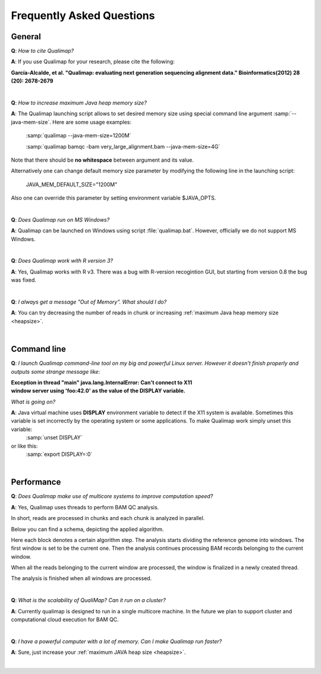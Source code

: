 .. _faq:


Frequently Asked Questions
==========================


General
-------

**Q**: *How to cite Qualimap?*

**A**: If you use Qualimap for your research, please cite the following:

**García-Alcalde, et al. "Qualimap: evaluating next generation sequencing alignment data." Bioinformatics(2012) 28 (20): 2678-2679**

|

.. _heapsize:

**Q**: *How to increase maximum Java heap memory size?*

**A**: The Qualimap launching script allows to set desired memory size using special command line argument :samp:`--java-mem-size`. Here are some usage examples:

    :samp:`qualimap --java-mem-size=1200M`

    :samp:`qualimap bamqc -bam very_large_alignment.bam --java-mem-size=4G`

Note that there should be **no whitespace** between argument and its value.     

Alternatively one can change default memory size parameter  by modifying the following line in the launching script:

    JAVA_MEM_DEFAULT_SIZE="1200M"
    

Also one can override this parameter by setting environment variable $JAVA_OPTS.


|

**Q**: *Does Qualimap run on MS Windows?*

**A**: Qualimap can be launched on Windows using script :file:`qualimap.bat`. However, officially we do not support MS Windows.   

|

**Q**: *Does Qualimap work with R version 3?*

**A**: Yes, Qualimap works with R v3. There was a bug with R-version recogintion GUI, but starting from version 0.8 the bug was fixed.   


|

**Q**: *I always get a message "Out of Memory". What should I do?*

**A**: You can try decreasing the number of reads in chunk or increasing :ref:`maximum Java heap memory size <heapsize>`.  

|

Command line
------------
.. _x11problem:

**Q**: *I launch Qualimap command-line tool on my big and powerful Linux server. However it doesn't finish properly and outputs some strange message like*:

| **Exception in thread "main" java.lang.InternalError: Can't connect to X11**
| **window server using 'foo:42.0' as the value of the DISPLAY variable.**

*What is going on?*

**A**: Java virtual machine uses **DISPLAY** environment variable to detect if the X11 system is available. Sometimes this variable is set incorrectly by the operating system or some applications. To make Qualimap work simply unset this variable:
    :samp:`unset DISPLAY`
or like this:
    :samp:`export DISPLAY=:0`

|

Performance
-----------


**Q**: *Does Qualimap make use of multicore systems to improve computation speed?*

**A**: Yes, Qualimap uses threads to perform BAM QC analysis.

In short, reads are processed in chunks and each chunk is analyzed in parallel.

Below you can find a schema, depicting the applied algorithm.


.. image:: images/parallel.png
    :width: 450pt
    :align: center

Here each block denotes a certain algorithm step. The analysis starts dividing the reference genome into windows. The first window is set to be the current one. Then the analysis continues processing BAM records belonging to the current window.

When all the reads belonging to the current window are processed, the window is finalized in a newly created thread. 

The analysis is finished when all windows are processed.

|

**Q**: *What is the scalability of QualiMap? Can it run on a cluster?*

**A**: Currently qualimap is designed to run in a single multicore machine. In the future we plan to support cluster and computational cloud execution for BAM QC.

|

**Q**: *I have a powerful computer with a lot of memory. Can I make Qualimap run faster?*

**A**: Sure, just increase your :ref:`maximum JAVA heap size <heapsize>`. 

|


